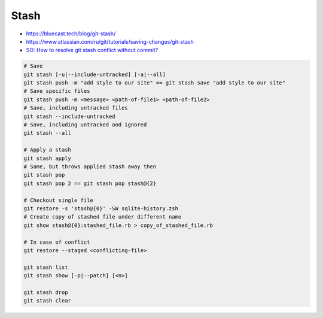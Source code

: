 
Stash
#####
* https://bluecast.tech/blog/git-stash/
* https://www.atlassian.com/ru/git/tutorials/saving-changes/git-stash
* `SO: How to resolve git stash conflict without commit? <https://stackoverflow.com/questions/7751555/how-to-resolve-git-stash-conflict-without-commit>`_

.. image:: imgs/stash-options.svg
  :width: 600
  :target: https://www.atlassian.com/git/tutorials/saving-changes/git-stash#stashing-untracked-or-ignored

.. image:: imgs/stash-patch.svg
  :width: 49%
  :target: https://www.atlassian.com/git/tutorials/saving-changes/git-stash#partial-stashes

.. image:: imgs/stash_noop.svg
  :width: 49%
  :target: https://www.atlassian.com/git/tutorials/saving-changes/git-stash#how-git-stash-works

.. image:: imgs/stash_untracked.svg
  :width: 49%
  :target: https://www.atlassian.com/git/tutorials/saving-changes/git-stash#how-git-stash-works

.. image:: imgs/stash_all.svg
  :width: 49%
  :target: https://www.atlassian.com/git/tutorials/saving-changes/git-stash#how-git-stash-works


.. code-block:: sh

    # Save
    git stash [-u|--include-untracked] [-a|--all]
    git stash push -m "add style to our site" == git stash save "add style to our site"
    # Save specific files
    git stash push -m <message> <path-of-file1> <path-of-file2>
    # Save, including untracked files
    git stash --include-untracked
    # Save, including untracked and ignored
    git stash --all

    # Apply a stash
    git stash apply
    # Same, but throws applied stash away then
    git stash pop
    git stash pop 2 == git stash pop stash@{2}

    # Checkout single file
    git restore -s 'stash@{0}' -SW sqlite-history.zsh
    # Create copy of stashed file under different name
    git show stash@{0}:stashed_file.rb > copy_of_stashed_file.rb

    # In case of conflict
    git restore --staged <conflicting-file>

    git stash list
    git stash show [-p|--patch] [<n>]

    git stash drop
    git stash clear
